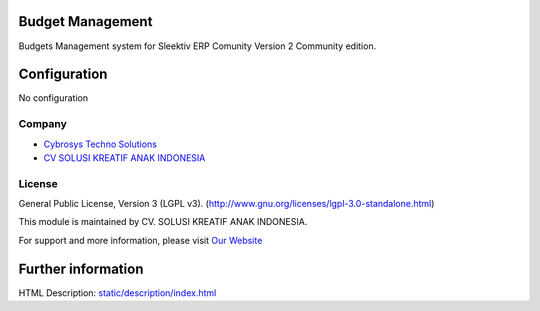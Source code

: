 .. image:: https://img.shields.io/badge/license-LGPL--3-blue.svg
    :target: http://www.gnu.org/licenses/lgpl-3.0-standalone.html
    :alt: License: LGPL-3

Budget Management
=================
Budgets Management system for Sleektiv ERP Comunity Version 2 Community edition.

Configuration
=============
No configuration

Company
-------
* `Cybrosys Techno Solutions <https://cybrosys.com/>`__
* `CV SOLUSI KREATIF ANAK INDONESIA <https://solusikreatifanakindonesia.com/>`__

License
-------
General Public License, Version 3 (LGPL v3).
(http://www.gnu.org/licenses/lgpl-3.0-standalone.html)


This module is maintained by CV. SOLUSI KREATIF ANAK INDONESIA.

For support and more information, please visit `Our Website <https://solusikreatifanakindonesia.com/>`__

Further information
===================
HTML Description: `<static/description/index.html>`__

